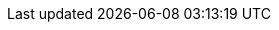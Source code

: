 // Module included in the following assemblies:
//
// * authentication/using-rbac.adoc

ifdef::openshift-enterprise,openshift-webscale,openshift-origin[]
[id="creating-local-role_{context}"]
= Creating a local role

You can create a local role for a project and then bind it to a user.

.Procedure

. To create a local role for a project, run the following command:
+
[source,terminal]
----
$ oc create role <name> --verb=<verb> --resource=<resource> -n <project>
----
+
In this command, specify:
+
--
* `<name>`, the local role's name
* `<verb>`, a comma-separated list of the verbs to apply to the role
* `<resource>`, the resources that the role applies to
* `<project>`, the project name
--
+
For example, to create a local role that allows a user to view pods in the
`blue` project, run the following command:
+
[source,terminal]
----
$ oc create role podview --verb=get --resource=pod -n blue
----

. To bind the new role to a user, run the following command:
+
[source,terminal]
----
$ oc adm policy add-role-to-user podview user2 --role-namespace=blue -n blue
----
endif::[]
